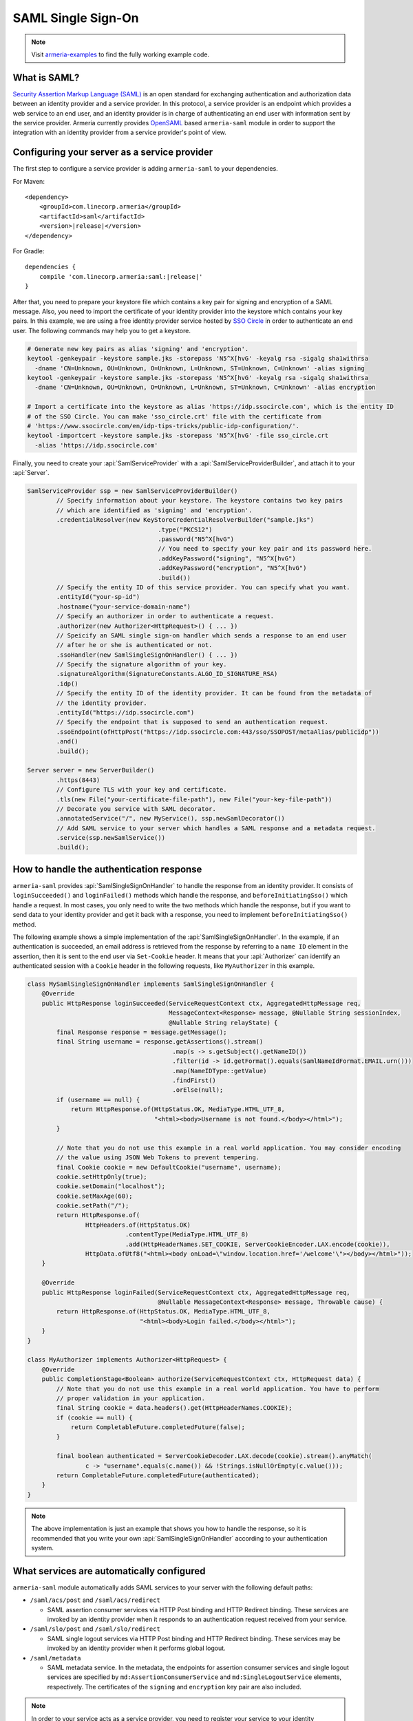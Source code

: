 .. _`OpenSAML`: https://wiki.shibboleth.net/confluence/display/OS30/Home
.. _`Security Assertion Markup Language (SAML)`: https://en.wikipedia.org/wiki/Security_Assertion_Markup_Language

.. _advanced-saml:

SAML Single Sign-On
===================

.. note::

    Visit `armeria-examples <https://github.com/line/armeria-examples>`_ to find the fully working example code.

What is SAML?
-------------

`Security Assertion Markup Language (SAML)`_ is an open standard for exchanging authentication and authorization
data between an identity provider and a service provider. In this protocol, a service provider is an endpoint
which provides a web service to an end user, and an identity provider is in charge of authenticating an end
user with information sent by the service provider.
Armeria currently provides OpenSAML_ based ``armeria-saml`` module in order to support the integration with
an identity provider from a service provider's point of view.

Configuring your server as a service provider
---------------------------------------------

The first step to configure a service provider is adding ``armeria-saml`` to your dependencies.

For Maven:

.. parsed-literal::
    :class: highlight-xml

    <dependency>
        <groupId>com.linecorp.armeria</groupId>
        <artifactId>saml</artifactId>
        <version>\ |release|\ </version>
    </dependency>

For Gradle:

.. parsed-literal::
    :class: highlight-groovy

    dependencies {
        compile 'com.linecorp.armeria:saml:\ |release|\ '
    }

After that, you need to prepare your keystore file which contains a key pair for signing and encryption
of a SAML message. Also, you need to import the certificate of your identity provider into the keystore
which contains your key pairs. In this example, we are using a free identity provider service hosted by
`SSO Circle <https://www.ssocircle.com/en/>`_ in order to authenticate an end user. The following commands
may help you to get a keystore.

.. code-block:: bash

    # Generate new key pairs as alias 'signing' and 'encryption'.
    keytool -genkeypair -keystore sample.jks -storepass 'N5^X[hvG' -keyalg rsa -sigalg sha1withrsa
      -dname 'CN=Unknown, OU=Unknown, O=Unknown, L=Unknown, ST=Unknown, C=Unknown' -alias signing
    keytool -genkeypair -keystore sample.jks -storepass 'N5^X[hvG' -keyalg rsa -sigalg sha1withrsa
      -dname 'CN=Unknown, OU=Unknown, O=Unknown, L=Unknown, ST=Unknown, C=Unknown' -alias encryption

    # Import a certificate into the keystore as alias 'https://idp.ssocircle.com', which is the entity ID
    # of the SSO Circle. You can make 'sso_circle.crt' file with the certificate from
    # 'https://www.ssocircle.com/en/idp-tips-tricks/public-idp-configuration/'.
    keytool -importcert -keystore sample.jks -storepass 'N5^X[hvG' -file sso_circle.crt
      -alias 'https://idp.ssocircle.com'

Finally, you need to create your :api:`SamlServiceProvider` with a :api:`SamlServiceProviderBuilder`, and
attach it to your :api:`Server`.

.. code-block:: java

    SamlServiceProvider ssp = new SamlServiceProviderBuilder()
            // Specify information about your keystore. The keystore contains two key pairs
            // which are identified as 'signing' and 'encryption'.
            .credentialResolver(new KeyStoreCredentialResolverBuilder("sample.jks")
                                        .type("PKCS12")
                                        .password("N5^X[hvG")
                                        // You need to specify your key pair and its password here.
                                        .addKeyPassword("signing", "N5^X[hvG")
                                        .addKeyPassword("encryption", "N5^X[hvG")
                                        .build())
            // Specify the entity ID of this service provider. You can specify what you want.
            .entityId("your-sp-id")
            .hostname("your-service-domain-name")
            // Specify an authorizer in order to authenticate a request.
            .authorizer(new Authorizer<HttpRequest>() { ... })
            // Speicify an SAML single sign-on handler which sends a response to an end user
            // after he or she is authenticated or not.
            .ssoHandler(new SamlSingleSignOnHandler() { ... })
            // Specify the signature algorithm of your key.
            .signatureAlgorithm(SignatureConstants.ALGO_ID_SIGNATURE_RSA)
            .idp()
            // Specify the entity ID of the identity provider. It can be found from the metadata of
            // the identity provider.
            .entityId("https://idp.ssocircle.com")
            // Specify the endpoint that is supposed to send an authentication request.
            .ssoEndpoint(ofHttpPost("https://idp.ssocircle.com:443/sso/SSOPOST/metaAlias/publicidp"))
            .and()
            .build();

    Server server = new ServerBuilder()
            .https(8443)
            // Configure TLS with your key and certificate.
            .tls(new File("your-certificate-file-path"), new File("your-key-file-path"))
            // Decorate you service with SAML decorator.
            .annotatedService("/", new MyService(), ssp.newSamlDecorator())
            // Add SAML service to your server which handles a SAML response and a metadata request.
            .service(ssp.newSamlService())
            .build();

How to handle the authentication response
-----------------------------------------

``armeria-saml`` provides :api:`SamlSingleSignOnHandler` to handle the response from an identity provider.
It consists of ``loginSucceeded()`` and ``loginFailed()`` methods which handle the response,
and ``beforeInitiatingSso()`` which handle a request. In most cases, you only need to write the two methods
which handle the response, but if you want to send data to your identity provider and get it back
with a response, you need to implement ``beforeInitiatingSso()`` method.

The following example shows a simple implementation of the :api:`SamlSingleSignOnHandler`. In the example,
if an authentication is succeeded, an email address is retrieved from the response by referring to a ``name ID``
element in the assertion, then it is sent to the end user via ``Set-Cookie`` header. It means that your
:api:`Authorizer` can identify an authenticated session with a ``Cookie`` header in the following requests,
like ``MyAuthorizer`` in this example.

.. code-block:: java

    class MySamlSingleSignOnHandler implements SamlSingleSignOnHandler {
        @Override
        public HttpResponse loginSucceeded(ServiceRequestContext ctx, AggregatedHttpMessage req,
                                           MessageContext<Response> message, @Nullable String sessionIndex,
                                           @Nullable String relayState) {
            final Response response = message.getMessage();
            final String username = response.getAssertions().stream()
                                            .map(s -> s.getSubject().getNameID())
                                            .filter(id -> id.getFormat().equals(SamlNameIdFormat.EMAIL.urn()))
                                            .map(NameIDType::getValue)
                                            .findFirst()
                                            .orElse(null);
            if (username == null) {
                return HttpResponse.of(HttpStatus.OK, MediaType.HTML_UTF_8,
                                       "<html><body>Username is not found.</body></html>");
            }

            // Note that you do not use this example in a real world application. You may consider encoding
            // the value using JSON Web Tokens to prevent tempering.
            final Cookie cookie = new DefaultCookie("username", username);
            cookie.setHttpOnly(true);
            cookie.setDomain("localhost");
            cookie.setMaxAge(60);
            cookie.setPath("/");
            return HttpResponse.of(
                    HttpHeaders.of(HttpStatus.OK)
                               .contentType(MediaType.HTML_UTF_8)
                               .add(HttpHeaderNames.SET_COOKIE, ServerCookieEncoder.LAX.encode(cookie)),
                    HttpData.ofUtf8("<html><body onLoad=\"window.location.href='/welcome'\"></body></html>"));
        }

        @Override
        public HttpResponse loginFailed(ServiceRequestContext ctx, AggregatedHttpMessage req,
                                        @Nullable MessageContext<Response> message, Throwable cause) {
            return HttpResponse.of(HttpStatus.OK, MediaType.HTML_UTF_8,
                                   "<html><body>Login failed.</body></html>");
        }
    }

    class MyAuthorizer implements Authorizer<HttpRequest> {
        @Override
        public CompletionStage<Boolean> authorize(ServiceRequestContext ctx, HttpRequest data) {
            // Note that you do not use this example in a real world application. You have to perform
            // proper validation in your application.
            final String cookie = data.headers().get(HttpHeaderNames.COOKIE);
            if (cookie == null) {
                return CompletableFuture.completedFuture(false);
            }

            final boolean authenticated = ServerCookieDecoder.LAX.decode(cookie).stream().anyMatch(
                    c -> "username".equals(c.name()) && !Strings.isNullOrEmpty(c.value()));
            return CompletableFuture.completedFuture(authenticated);
        }
    }

.. note::

    The above implementation is just an example that shows you how to handle the response, so it is recommended
    that you write your own :api:`SamlSingleSignOnHandler` according to your authentication system.

What services are automatically configured
------------------------------------------

``armeria-saml`` module automatically adds SAML services to your server with the following default paths:

- ``/saml/acs/post`` and ``/saml/acs/redirect``

  - SAML assertion consumer services via HTTP Post binding and HTTP Redirect binding. These services are invoked
    by an identity provider when it responds to an authentication request received from your service.

- ``/saml/slo/post`` and ``/saml/slo/redirect``

  - SAML single logout services via HTTP Post binding and HTTP Redirect binding. These services may be invoked
    by an identity provider when it performs global logout.

- ``/saml/metadata``

  - SAML metadata service. In the metadata, the endpoints for assertion consumer services and single logout
    services are specified by ``md:AssertionConsumerService`` and ``md:SingleLogoutService`` elements,
    respectively. The certificates of the ``signing`` and ``encryption`` key pair are also included.

.. note::

    In order to your service acts as a service provider, you need to register your service to your identity
    provider, and providing your metadata is the easiest way to do that. You can get your metadata from
    ``https://your-service-domain-name:your-service-port/saml/metadata``.
